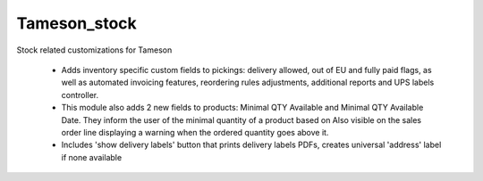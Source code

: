 =============
Tameson_stock
=============


Stock related customizations for Tameson

    * Adds inventory specific custom fields to pickings:
      delivery allowed, out of EU and fully paid flags,
      as well as automated invoicing features,
      reordering rules adjustments, additional reports
      and UPS labels controller.
    * This module also adds 2 new fields to products:
      Minimal QTY Available and Minimal QTY Available Date. 
      They inform the user of the minimal quantity of a product based on
      Also visible on the sales order line displaying a warning
      when the ordered quantity goes above it. 
    * Includes 'show delivery labels' button that prints delivery labels PDFs,  creates universal 'address' label if none available

